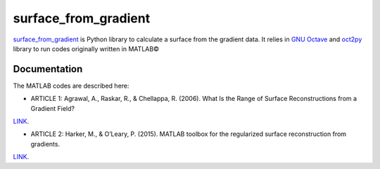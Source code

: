 =====================
surface_from_gradient
=====================


`surface_from_gradient <https://gitlab.com/wcgrizolli/surface_from_gradient>`_ is Python library to calculate a surface from the gradient data. It relies in `GNU Octave <https://www.gnu.org/software/octave/>`_ and `oct2py <http://blink1073.github.io/oct2py/>`_ library to run codes originally written in MATLAB©

Documentation
-------------
The MATLAB codes are described here:

* ARTICLE 1: Agrawal, A., Raskar, R., & Chellappa, R. (2006). What Is the Range of Surface Reconstructions from a Gradient Field?
`LINK <https://doi.org/10.1007/11744023_45>`_.

* ARTICLE 2: Harker, M., & O’Leary, P. (2015). MATLAB toolbox for the regularized surface reconstruction from gradients.
`LINK <https://doi.org/10.1117/12.2182827>`_.

